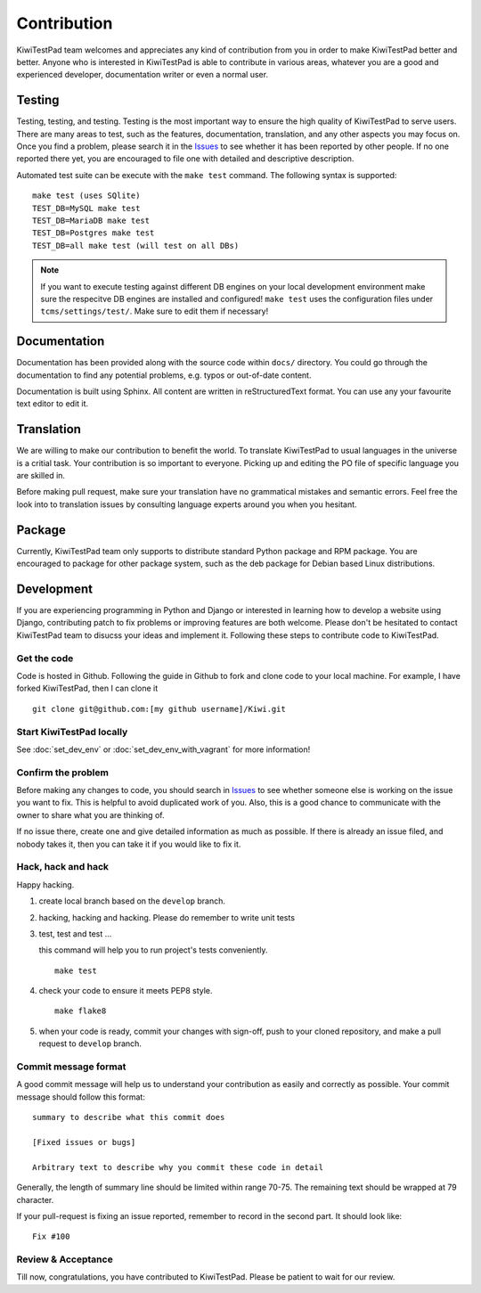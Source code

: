 .. _contribution:


Contribution
============

KiwiTestPad team welcomes and appreciates any kind of contribution from you in
order to make KiwiTestPad better and better. Anyone who is interested in KiwiTestPad is
able to contribute in various areas, whatever you are a good and experienced
developer, documentation writer or even a normal user.


Testing
-------

Testing, testing, and testing. Testing is the most important way to ensure the
high quality of KiwiTestPad to serve users. There are many areas to test, such as
the features, documentation, translation, and any other aspects you may focus
on. Once you find a problem, please search it in the `Issues`_ to see whether
it has been reported by other people. If no one reported there yet, you are
encouraged to file one with detailed and descriptive description.

Automated test suite can be execute with the ``make test`` command. The
following syntax is supported::

        make test (uses SQlite)
        TEST_DB=MySQL make test
        TEST_DB=MariaDB make test
        TEST_DB=Postgres make test
        TEST_DB=all make test (will test on all DBs)

.. note::

    If you want to execute testing against different DB engines on your local
    development environment make sure the respecitve DB engines are installed
    and configured! ``make test`` uses the configuration files under
    ``tcms/settings/test/``. Make sure to edit them if necessary!

Documentation
-------------

Documentation has been provided along with the source code within ``docs/``
directory. You could go through the documentation to find any potential
problems, e.g. typos or out-of-date content.

Documentation is built using Sphinx. All content are written in
reStructuredText format. You can use any your favourite text editor to edit it.


Translation
-----------

We are willing to make our contribution to benefit the world. To translate
KiwiTestPad to usual languages in the universe is a critial task. Your contribution
is so important to everyone. Picking up and editing the PO file of specific
language you are skilled in.

Before making pull request, make sure your translation have no grammatical
mistakes and semantic errors. Feel free the look into to translation issues by
consulting language experts around you when you hesitant.


Package
-------

Currently, KiwiTestPad team only supports to distribute standard Python package
and RPM package. You are encouraged to package for other package system, such
as the deb package for Debian based Linux distributions.


Development
-----------

If you are experiencing programming in Python and Django or interested in
learning how to develop a website using Django, contributing patch to fix
problems or improving features are both welcome. Please don't be hesitated to
contact KiwiTestPad team to disucss your ideas and implement it. Following these
steps to contribute code to KiwiTestPad.


Get the code
~~~~~~~~~~~~

Code is hosted in Github. Following the guide in Github to fork and clone
code to your local machine. For example, I have forked KiwiTestPad, then I can
clone it

::

    git clone git@github.com:[my github username]/Kiwi.git


Start KiwiTestPad locally
~~~~~~~~~~~~~~~~~~~~~~~~~

See :doc:`set_dev_env` or :doc:`set_dev_env_with_vagrant` for more information!


Confirm the problem
~~~~~~~~~~~~~~~~~~~

Before making any changes to code, you should search in `Issues`_ to see
whether someone else is working on the issue you want to fix. This is helpful
to avoid duplicated work of you. Also, this is a good chance to communicate
with the owner to share what you are thinking of.

If no issue there, create one and give detailed information as much as
possible. If there is already an issue filed, and nobody takes it, then you can
take it if you would like to fix it.


Hack, hack and hack
~~~~~~~~~~~~~~~~~~~

Happy hacking.

#. create local branch based on the ``develop`` branch.

#. hacking, hacking and hacking. Please do remember to write unit tests

#. test, test and test ...

   this command will help you to run project's tests conveniently.

   ::

       make test

#. check your code to ensure it meets PEP8 style.

   ::

       make flake8

#. when your code is ready, commit your changes with sign-off, push to your
   cloned repository, and make a pull request to ``develop`` branch.


Commit message format
~~~~~~~~~~~~~~~~~~~~~

A good commit message will help us to understand your contribution as easily
and correctly as possible. Your commit message should follow this format::

    summary to describe what this commit does

    [Fixed issues or bugs]

    Arbitrary text to describe why you commit these code in detail

Generally, the length of summary line should be limited within range 70-75. The
remaining text should be wrapped at 79 character.

If your pull-request is fixing an issue reported, remember to record in the
second part. It should look like::

    Fix #100


Review & Acceptance
~~~~~~~~~~~~~~~~~~~

Till now, congratulations, you have contributed to KiwiTestPad. Please be patient
to wait for our review.

.. _Issues: https://github.com/MrSenko/Kiwi/issues
